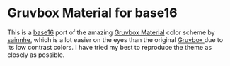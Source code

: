 * Gruvbox Material for base16
  This is a [[https://github.com/chriskempson/base16][base16]] port of the amazing [[https://github.com/sainnhe/gruvbox-material-vscode][Gruvbox Material]] color scheme by [[https://github.com/sainnhe][sainnhe]], which is a lot easier on the eyes than the original [[https://github.com/morhetz/gruvbox][Gruvbox ]]due to its low contrast colors.
  I have tried my best to reproduce the theme as closely as possible.
